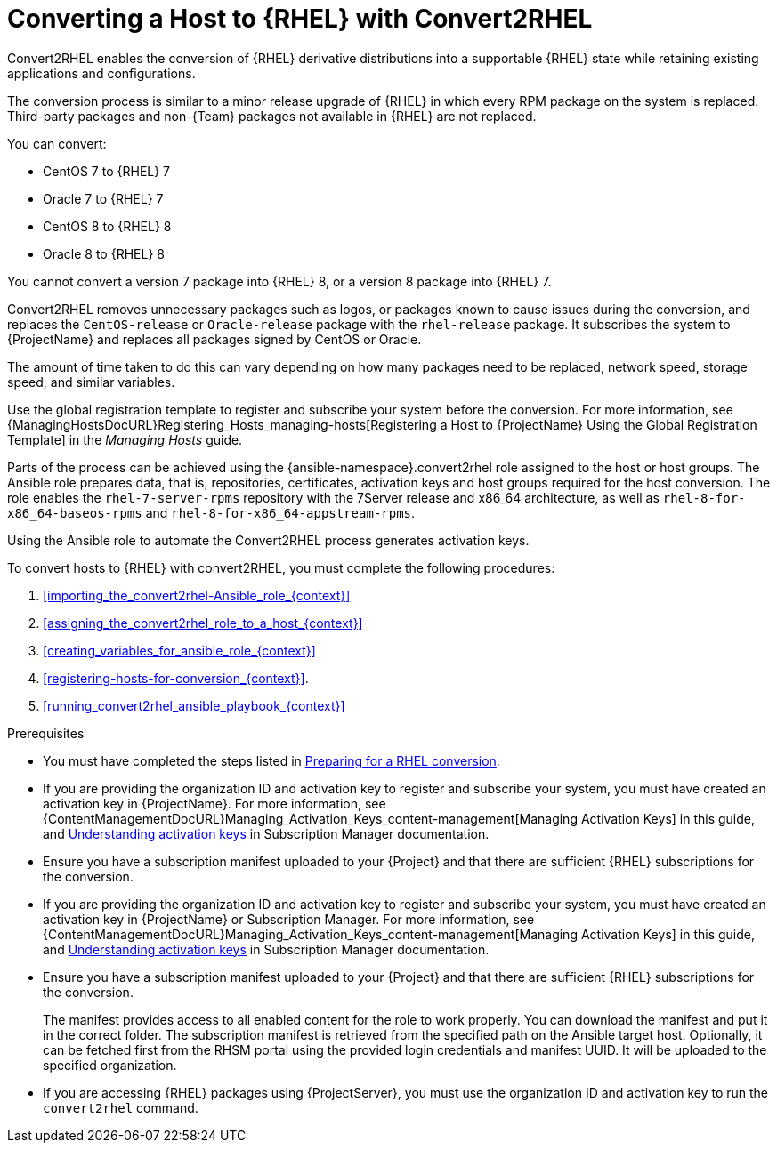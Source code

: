 [id="converting-a_host-with-convert2rhel_{context}"]
= Converting a Host to {RHEL} with Convert2RHEL

Convert2RHEL enables the conversion of {RHEL} derivative distributions into a supportable {RHEL} state while retaining existing applications and configurations.

The conversion process is similar to a minor release upgrade of {RHEL} in which every RPM package on the system is replaced.
Third-party packages and non-{Team} packages not available in {RHEL} are not replaced.

You can convert:

* CentOS 7 to {RHEL} 7
* Oracle 7 to {RHEL} 7
* CentOS 8 to {RHEL} 8
* Oracle 8 to {RHEL} 8

You cannot convert a version 7 package into {RHEL} 8, or a version 8 package into {RHEL} 7.

Convert2RHEL removes unnecessary packages such as logos, or packages known to cause issues during the conversion, and replaces the `CentOS-release` or `Oracle-release` package with the `rhel-release` package.
It subscribes the system to {ProjectName} and replaces all packages signed by CentOS or Oracle.
ifdef::satellite[]
For {Project}, it also subscribes the system to {Team} Subscription Management.
endif::[]

The amount of time taken to do this can vary depending on how many packages need to be replaced, network speed, storage speed, and similar variables.

Use the global registration template to register and subscribe your system before the conversion.
For more information, see {ManagingHostsDocURL}Registering_Hosts_managing-hosts[Registering a Host to {ProjectName} Using the Global Registration Template] in the _Managing Hosts_ guide.

Parts of the process can be achieved using the {ansible-namespace}.convert2rhel role assigned to the host or host groups.
The Ansible role prepares data, that is, repositories, certificates, activation keys and host groups required for the host conversion.
The role enables the `rhel-7-server-rpms` repository with the 7Server release and x86_64 architecture, as well as `rhel-8-for-x86_64-baseos-rpms` and `rhel-8-for-x86_64-appstream-rpms`.

Using the Ansible role to automate the Convert2RHEL process generates activation keys.

To convert hosts to {RHEL} with convert2RHEL, you must complete the following procedures:

. xref:importing_the_convert2rhel-Ansible_role_{context}[]
. xref:assigning_the_convert2rhel_role_to_a_host_{context}[]
. xref:creating_variables_for_ansible_role_{context}[]
. xref:registering-hosts-for-conversion_{context}[].
. xref:running_convert2rhel_ansible_playbook_{context}[]

.Prerequisites
ifndef::orcharhino[]
* You must have completed the steps listed in https://access.redhat.com/documentation/en-us/red_hat_enterprise_linux/8/html-single/converting_from_an_rpm-based_linux_distribution_to_rhel/index#proc_preparing-for-a-rhel-conversion_converting-from-a-linux-distribution-to-rhel[Preparing for a RHEL conversion].
endif::[]
* If you are providing the organization ID and activation key to register and subscribe your system, you must have created an activation key in {ProjectName}.
ifdef::satellite[]
For {Project} you can also create an activation key in Subscription Manager.
endif::[]
ifndef::orcharhino[]
For more information, see {ContentManagementDocURL}Managing_Activation_Keys_content-management[Managing Activation Keys] in this guide, and https://access.redhat.com/documentation/en-us/red_hat_subscription_management/1/html-single/using_red_hat_subscription_management/index#activation_keys_con[Understanding activation keys] in Subscription Manager documentation.
endif::[]
* Ensure you have a subscription manifest uploaded to your {Project} and that there are sufficient {RHEL} subscriptions for the conversion.
* If you are providing the organization ID and activation key to register and subscribe your system, you must have created an activation key in {ProjectName} or Subscription Manager.
ifndef::orcharhino[]
For more information, see {ContentManagementDocURL}Managing_Activation_Keys_content-management[Managing Activation Keys] in this guide, and https://access.redhat.com/documentation/en-us/red_hat_subscription_management/1/html-single/using_red_hat_subscription_management/index#activation_keys_con[Understanding activation keys] in Subscription Manager documentation.
endif::[]
* Ensure you have a subscription manifest uploaded to your {Project} and that there are sufficient {RHEL} subscriptions for the conversion.
+
The manifest provides access to all enabled content for the role to work properly.
You can download the manifest and put it in the correct folder.
The subscription manifest is retrieved from the specified path on the Ansible target host.
Optionally, it can be fetched first from the RHSM portal using the provided login credentials and manifest UUID.
It will be uploaded to the specified organization.

* If you are accessing {RHEL} packages using {ProjectServer}, you must use the organization ID and activation key to run the `convert2rhel` command.
